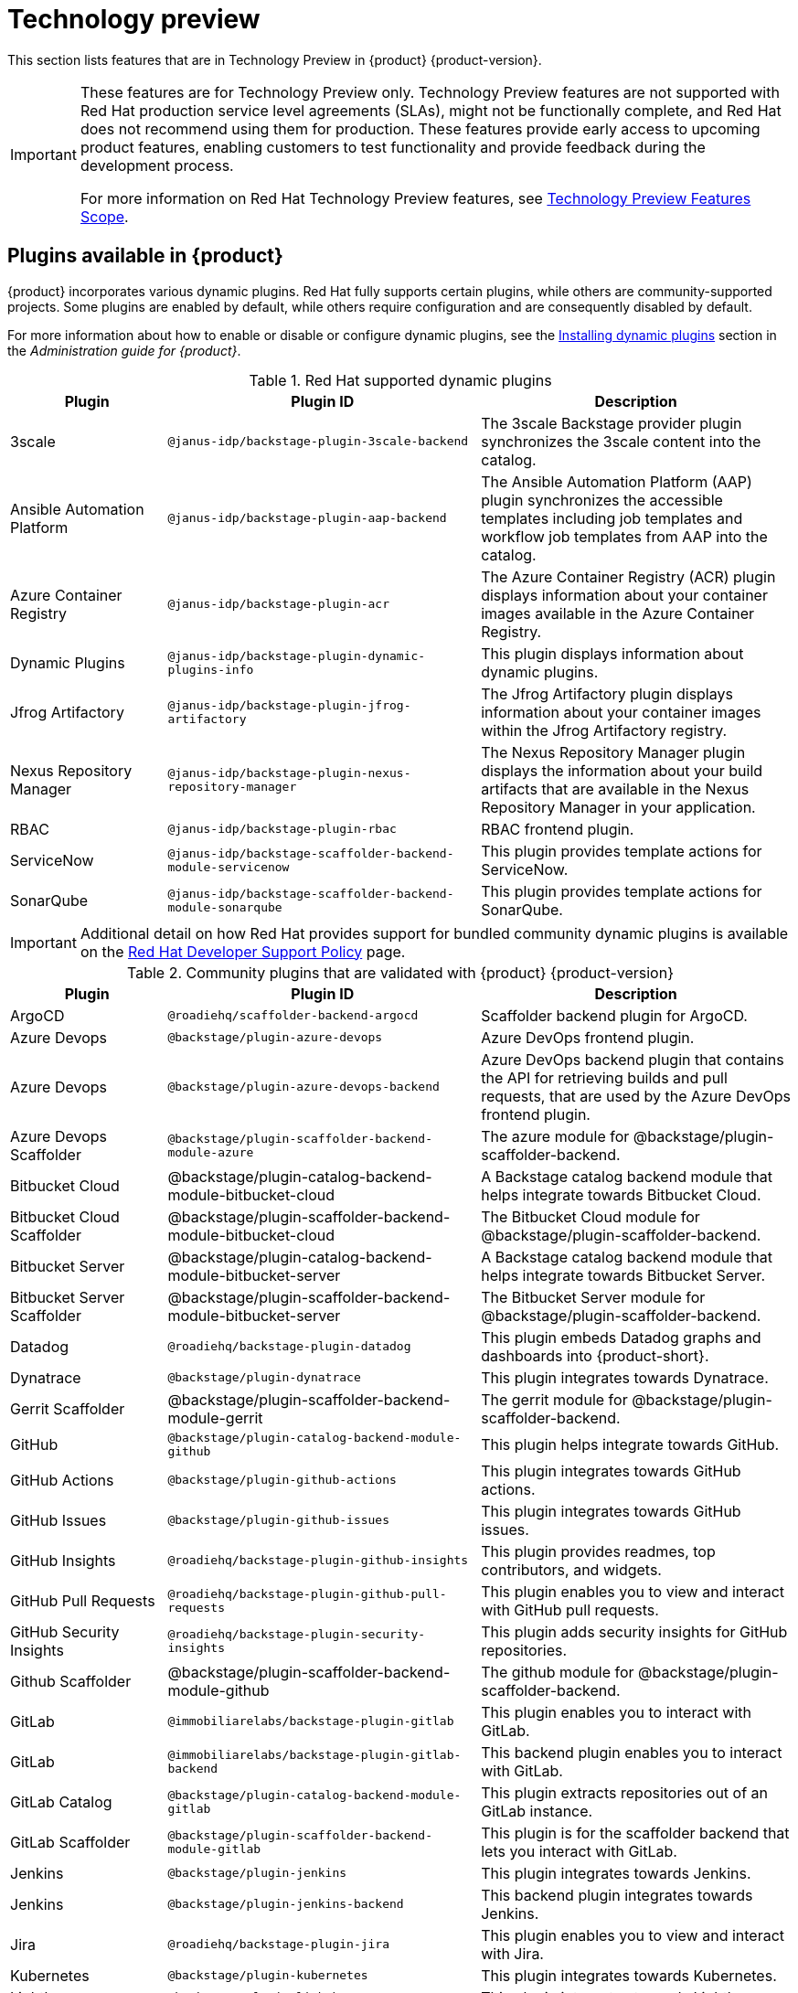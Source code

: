 [id='con-relnotes-techpreview-features_{context}']
= Technology preview

This section lists features that are in Technology Preview in {product} {product-version}.

[IMPORTANT]
====
These features are for Technology Preview only. Technology Preview features are not supported with Red Hat production service level agreements (SLAs), might not be functionally complete, and Red Hat does not recommend using them for production. These features provide early access to upcoming product features, enabling customers to test functionality and provide feedback during the development process.

For more information on Red Hat Technology Preview features, see https://access.redhat.com/support/offerings/techpreview/[Technology Preview Features Scope].
====

== Plugins available in {product}

{product} incorporates various dynamic plugins. Red Hat fully supports certain plugins, while others are community-supported projects. Some plugins are enabled by default, while others require configuration and are consequently disabled by default.

For more information about how to enable or disable or configure dynamic plugins, see the link:{LinkAdminGuide}#rhdh-installing-dynamic-plugins[Installing dynamic plugins] section in the _Administration guide for {product}_.

.Red Hat supported dynamic plugins
[cols="20%,40%,40%",options="header",subs="+attributes"]
|===
| Plugin
| Plugin ID
| Description

|3scale|`@janus-idp/backstage-plugin-3scale-backend`|The 3scale Backstage provider plugin synchronizes the 3scale content into the catalog.

|Ansible Automation Platform|`@janus-idp/backstage-plugin-aap-backend`| The Ansible Automation Platform (AAP) plugin synchronizes the accessible templates including job templates and workflow job templates from AAP into the catalog. 

|Azure Container Registry|`@janus-idp/backstage-plugin-acr`|The Azure Container Registry (ACR) plugin displays information about your container images available in the Azure Container Registry.

|Dynamic Plugins|`@janus-idp/backstage-plugin-dynamic-plugins-info`|This plugin displays information about dynamic plugins.

|Jfrog Artifactory|`@janus-idp/backstage-plugin-jfrog-artifactory`|The Jfrog Artifactory plugin displays information about your container images within the Jfrog Artifactory registry.

|Nexus Repository Manager|`@janus-idp/backstage-plugin-nexus-repository-manager`|The Nexus Repository Manager plugin displays the information about your build artifacts that are available in the Nexus Repository Manager in your application.

|RBAC|`@janus-idp/backstage-plugin-rbac`|RBAC frontend plugin.

|ServiceNow|`@janus-idp/backstage-scaffolder-backend-module-servicenow`|This plugin provides template actions for ServiceNow.

|SonarQube|`@janus-idp/backstage-scaffolder-backend-module-sonarqube`|This plugin provides template actions for SonarQube.

|===

[IMPORTANT]
====
Additional detail on how Red Hat provides support for bundled community dynamic plugins is available on the link:https://access.redhat.com/policy/developerhub-support-policy/[Red Hat Developer Support Policy] page.
====

.Community plugins that are validated with {product} {product-version}
[cols="20%,40%,40%",options="header",subs="+attributes"]
|===
| Plugin
| Plugin ID
| Description

|ArgoCD|`@roadiehq/scaffolder-backend-argocd`| Scaffolder backend plugin for ArgoCD.

|Azure Devops|`@backstage/plugin-azure-devops`|Azure DevOps frontend plugin.

|Azure Devops|`@backstage/plugin-azure-devops-backend`|Azure DevOps backend plugin that contains the API for retrieving builds and pull requests, that are used by the Azure DevOps frontend plugin.

|Azure Devops Scaffolder|`@backstage/plugin-scaffolder-backend-module-azure`|The azure module for @backstage/plugin-scaffolder-backend.

|Bitbucket Cloud|@backstage/plugin-catalog-backend-module-bitbucket-cloud|A Backstage catalog backend module that helps integrate towards Bitbucket Cloud.

|Bitbucket Cloud Scaffolder|@backstage/plugin-scaffolder-backend-module-bitbucket-cloud|The Bitbucket Cloud module for @backstage/plugin-scaffolder-backend.

|Bitbucket Server|@backstage/plugin-catalog-backend-module-bitbucket-server|A Backstage catalog backend module that helps integrate towards Bitbucket Server.

|Bitbucket Server Scaffolder|@backstage/plugin-scaffolder-backend-module-bitbucket-server|The Bitbucket Server module for @backstage/plugin-scaffolder-backend.

|Datadog|`@roadiehq/backstage-plugin-datadog`|This plugin embeds Datadog graphs and dashboards into {product-short}.

|Dynatrace|`@backstage/plugin-dynatrace`|This plugin integrates towards Dynatrace.

|Gerrit Scaffolder|@backstage/plugin-scaffolder-backend-module-gerrit|The gerrit module for @backstage/plugin-scaffolder-backend.

|GitHub|`@backstage/plugin-catalog-backend-module-github`|This plugin helps integrate towards GitHub.

|GitHub Actions|`@backstage/plugin-github-actions`|This plugin integrates towards GitHub actions.

|GitHub Issues|`@backstage/plugin-github-issues`|This plugin integrates towards GitHub issues.

|GitHub Insights|`@roadiehq/backstage-plugin-github-insights`|This plugin provides readmes, top contributors, and widgets.

|GitHub Pull Requests|`@roadiehq/backstage-plugin-github-pull-requests`|This plugin enables you to view and interact with GitHub pull requests.

|GitHub Security Insights|`@roadiehq/backstage-plugin-security-insights`|This plugin adds security insights for GitHub repositories.

|Github Scaffolder|@backstage/plugin-scaffolder-backend-module-github|The github module for @backstage/plugin-scaffolder-backend.

|GitLab|`@immobiliarelabs/backstage-plugin-gitlab`|This plugin enables you to interact with GitLab.

|GitLab|`@immobiliarelabs/backstage-plugin-gitlab-backend`|This backend plugin enables you to interact with GitLab.

|GitLab Catalog|`@backstage/plugin-catalog-backend-module-gitlab`|This plugin extracts repositories out of an GitLab instance.

|GitLab Scaffolder|`@backstage/plugin-scaffolder-backend-module-gitlab`|This plugin is for the scaffolder backend that lets you interact with GitLab.

|Jenkins|`@backstage/plugin-jenkins`|This plugin integrates towards Jenkins.

|Jenkins|`@backstage/plugin-jenkins-backend`|This backend plugin integrates towards Jenkins.

|Jira|`@roadiehq/backstage-plugin-jira`|This plugin enables you to view and interact with Jira.

|Kubernetes|`@backstage/plugin-kubernetes`|This plugin integrates towards Kubernetes.

|Lighthouse|`@backstage/plugin-lighthouse`|This plugin integrates towards Lighthouse.

|Pagerduty|`@pagerduty/backstage-plugin`|This plugin integrates towards PagerDuty.

|Scaffolder|`@roadiehq/scaffolder-backend-module-utils`|This plugin contains a collection of actions to use in scaffolder templates.

|SonarQube|`@backstage/plugin-sonarqube`|This plugin displays SonarQube code quality and security results.

|SonarQube|`@backstage/plugin-sonarqube-backend`|This plugin enables you to interact with SonarQube.

|Tech Radar|`@backstage/plugin-tech-radar`|This plugin displays a Tech Radar for your organization.

|===

== Ability to deploy {product-short} to Kubernetes using specific Helm Chart configuration
To deploy the Helm Chart on vanilla Kubernetes or other non-OCP platform, you must apply the following configuration to the `values.yaml` file:

.Example configuration to deploy on Kubernetes
[source,java,subs="+quotes,attributes"]
----
global:
    host: # Specify your own Ingress host
route:
    enabled: false  # OpenShift Routes do not exist on vanilla Kubernetes
upstream:
    ingress:
    enabled: true  # Use Kubernetes Ingress instead of OpenShift Route
    backstage:
    podSecurityContext:  # Vanilla Kubernetes does not feature OpenShift default SCCs with dynamic UIDs, adjust accordingly to the deployed image
        runAsUser: 1001
        runAsGroup: 1001
        fsGroup: 1001
    postgresql:
    primary:
        podSecurityContext:
        enabled: true
        fsGroup: 26
        runAsUser: 26
    volumePermissions:
        enabled: true
----

Depending on your Kubernetes configuration, you may need to apply additional customization.




